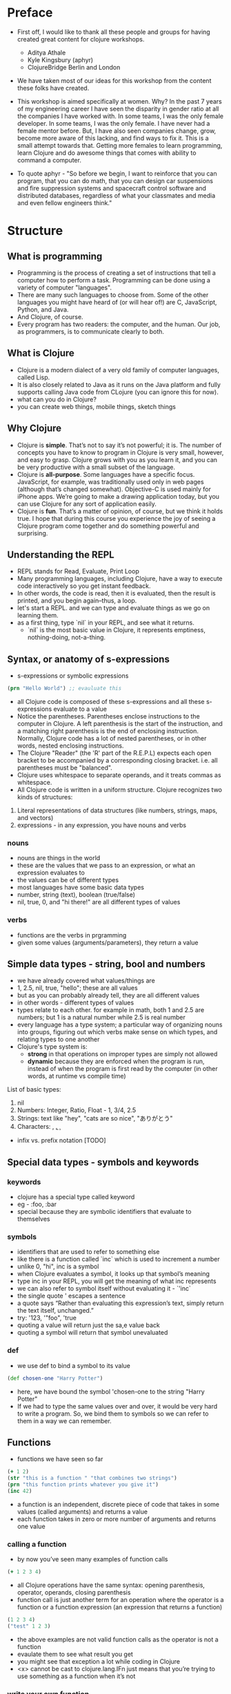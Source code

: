 * Preface
- First off, I would like to thank all these people and groups for having created great content for clojure workshops.
  - Aditya Athale
  - Kyle Kingsbury (aphyr)
  - ClojureBridge Berlin and London

- We have taken most of our ideas for this workshop from the content these folks have created.

- This workshop is aimed specifically at women. Why? In the past 7
  years of my engineering career I have seen the disparity in gender
  ratio at all the companies I have worked with. In some teams, I was
  the only female developer. In some teams, I was the only female. I
  have never had a female mentor before. But, I have also seen
  companies change, grow, become more aware of this lacking, and
  find ways to fix it. This is a small attempt towards that. Getting more
  females to learn programming, learn Clojure and do awesome things
  that comes with ability to command a computer.

- To quote aphyr - "So before we begin, I want to reinforce that you
  can program, that you can do math, that you can design car
  suspensions and fire suppression systems and spacecraft control
  software and distributed databases, regardless of what your
  classmates and media and even fellow engineers think."

* Structure
** What is programming
- Programming is the process of creating a set of instructions that tell a computer how to perform a task. Programming can be done using a variety of computer "languages".
- There are many such languages to choose from. Some of the other languages you might have heard of (or will hear of!) are C, JavaScript, Python, and Java.
- And Clojure, of course.
- Every program has two readers: the computer, and the human. Our job, as programmers, is to communicate clearly to both.


** What is Clojure
- Clojure is a modern dialect of a very old family of computer languages, called Lisp.
- It is also closely related to Java as it runs on the Java platform and fully supports calling Java code from CLojure (you can ignore this for now).
- what can you do in Clojure?
- you can create web things, mobile things, sketch things

** Why Clojure
- Clojure is *simple*. That’s not to say it’s not powerful; it is. The
  number of concepts you have to know to program in Clojure is very
  small, however, and easy to grasp. Clojure grows with you as you
  learn it, and you can be very productive with a small subset of the
  language.
- Clojure is *all-purpose*. Some languages have a specific
  focus. JavaScript, for example, was traditionally used only in web
  pages (although that’s changed somewhat). Objective-C is used mainly
  for iPhone apps. We’re going to make a drawing application today,
  but you can use Clojure for any sort of application easily.
- Clojure is *fun*. That’s a matter of opinion, of course, but we think
  it holds true. I hope that during this course you experience the joy
  of seeing a Clojure program come together and do something powerful
  and surprising.


** Understanding the REPL
- REPL stands for Read, Evaluate, Print Loop
- Many programming languages, including Clojure, have a way to execute code interactively so you get instant feedback.
- In other words, the code is read, then it is evaluated, then the result is printed, and you begin again–thus, a loop.
- let's start a REPL. and we can type and evaluate things as we go on learning them.
- as a first thing, type `nil` in your REPL, and see what it returns.
  - `nil` is the most basic value in Clojure, it represents emptiness, nothing-doing, not-a-thing.

** Syntax, or anatomy of s-expressions
- s-expressions or symbolic expressions
#+BEGIN_SRC clojure
(prn "Hello World") ;; evauluate this
#+END_SRC
- all Clojure code is composed of these s-expressions and all these s-expressions evaluate to a value
- Notice the parentheses. Parentheses enclose instructions to the
  computer in Clojure. A left parenthesis is the start of the
  instruction, and a matching right parenthesis is the end of
  enclosing instruction. Normally, Clojure code has a lot of nested
  parentheses, or in other words, nested enclosing instructions.
- The Clojure "Reader" (the 'R' part of the R.E.P.L) expects each open bracket to be accompanied by a corresponding closing bracket. i.e. all parentheses must be "balanced".
- Clojure uses whitespace to separate operands, and it treats commas as whitespace.
- All Clojure code is written in a uniform structure. Clojure recognizes two kinds of structures:
1. Literal representations of data structures (like numbers, strings, maps, and vectors)
2. expressions - in any expression, you have nouns and verbs

*** nouns
- nouns are things in the world
- these are the values that we pass to an expression, or what an expression evaluates to
- the values can be of different types
- most languages have some basic data types
- number, string (text), boolean (true/false)
- nil, true, 0, and "hi there!" are all different types of values

*** verbs
- functions are the verbs in prgramming
- given some values (arguments/parameters), they return a value

** Simple data types - string, bool and numbers
- we have already covered what values/things are
- 1, 2.5, nil, true, "hello"; these are all values
- but as you can probably already tell, they are all different values
- in other words - different types of values
- types relate to each other. for example in math, both 1 and 2.5 are
  numbers; but 1 is a natural number while 2.5 is real number
- every language has a type system; a particular way of organizing
  nouns into groups, figuring out which verbs make sense on which
  types, and relating types to one another
- Clojure's type system is:
  - *strong* in that operations on improper types are simply not allowed
  - *dynamic* because they are enforced when the program is run,
    instead of when the program is first read by the computer (in
    other words, at runtime vs compile time)
List of basic types:
1) nil
2) Numbers: Integer, Ratio, Float - 1, 3/4, 2.5
3) Strings: text like "hey", "cats are so nice", "ありがとう"
4) Characters: \a, \b, \c

- infix vs. prefix notation [TODO]

** Special data types - symbols and keywords
*** keywords
- clojure has a special type called keyword
- eg - :foo, :bar
- special because they are symbolic identifiers that evaluate to themselves

*** symbols
- identifiers that are used to refer to something else
- like there is a function called `inc` which is used to increment a number
- unlike 0, "hi", inc is a symbol
- when Clojure evaluates a symbol, it looks up that symbol’s meaning
- type inc in your REPL, you will get the meaning of what inc represents
- we can also refer to symbol itself without evaluating it - `'inc`
- the single quote ' escapes a sentence
- a quote says “Rather than evaluating this expression’s text, simply return the text itself, unchanged.”
- try: '123, '"foo", 'true
- quoting a value will return just the sa,e value back
- quoting a symbol will return that symbol unevaluated

*** def
- we use def to bind a symbol to its value
#+BEGIN_SRC clojure
(def chosen-one "Harry Potter")
#+END_SRC
- here, we have bound the symbol 'chosen-one to the string "Harry Potter"
- If we had to type the same values over and over, it would be very
  hard to write a program. So, we bind them to symbols so we
  can refer to them in a way we can remember.

** Functions
- functions we have seen so far
#+BEGIN_SRC clojure
(+ 1 2)
(str "this is a function " "that combines two strings")
(prn "this function prints whatever you give it")
(inc 42)
#+END_SRC
- a function is an independent, discrete piece of code that takes in some values (called arguments) and returns a value
- each function takes in zero or more number of arguments and returns one value

*** calling a function
- by now you’ve seen many examples of function calls
#+BEGIN_SRC clojure
(+ 1 2 3 4)
#+END_SRC
- all Clojure operations have the same syntax: opening parenthesis, operator, operands, closing parenthesis
- function call is just another term for an operation where the operator is a function or a function expression (an expression that returns a function)
#+BEGIN_SRC clojure
(1 2 3 4)
("test" 1 2 3)
#+END_SRC
- the above examples are not valid function calls as the operator is not a function
- evaulate them to see what result you get
- you might see that exception a lot while coding in Clojure
- <x> cannot be cast to clojure.lang.IFn just means that you’re trying to use something as a function when it’s not

*** write your own function

**** defn
#+BEGIN_SRC
(defn same [x] x)
#+END_SRC
- Function definitions are composed of five main parts:
1. defn
2. function name
3. a docstring describing the function (optional)
4. parameters listed in brackets
5. function body

- in the above example, you have defined a fn that takes an argument and return it back
- try it out
#+BEGIN_SRC
(same 42)
(same "am I the same")
(same :foo)
#+END_SRC
- exercise: write a function to add 10 to a number

**** fn
- this is another way of defining a fn
#+BEGIN_SRC
(fn same [x] x)
#+END_SRC

- you can also write functions without any names
#+BEGIN_SRC
(fn same [x] x)
#+END_SRC

- the function body can contain forms of any kind
- Clojure automatically returns the last form evaluated
#+BEGIN_SRC
(defn return-something []
  1
  (+ 1 2)
  2
  "foo")
#+END_SRC

- all functions are created equal. no special functions. even the core fns are same are the ones you create.

** Sequence / Collection types and associated functions
- lists are what they mean: a collection of things
- `[1 2 3]`, `[:a :b :c]`, `["a", "b", "c"]`
- these are all collections of different types
- but clojure doesn't put any restrictions on the type of data you can put in a collection
- `[1 :a "a" 2 :b]` is also a valid collection
- there are different types of collections:
1. lists - `(1 2 3)
2. vectors - [1 2 3]
3. hash maps - {:a 1 :b 2 :c 3}
4. sets - #{1 2 3}
- uniform way to use all of these collections together
- some built in fns which make working with collections easy
- conj - adds an element to the collection
- map - goes over the collection and applies a function over all elements in the collection returning a new collection

** Context and bindings (let)
- let is a Clojure special form, a fundamental building block of the language
- When you are creating functions, you may want to assign names to values in order to reuse those values or make your code more readable.
- Inside of a function, however, you should not use def, like you would outside of a function.
- Instead, you should use a special form called let.
- Like def, let creates a binding
#+BEGIN_SRC clojure
(let [mangoes 3
      oranges 5]
  (+ mangoes oranges))
#+END_SRC

#+BEGIN_SRC clojure
(def x 32)
(let [x 42]
  (prn x))
#+END_SRC
- let lets you evaulate expressions in the context of its bindings
- In other languages, it is called a local variable assignment
- In Clojure, it has the different name: lexical binding
- Clojure’s lexically bound variables are available to use in a limited code block (scope)
- write as many bindings (key-value pairs) as we want within the square brackets

#+BEGIN_SRC clojure
(let [x 1
      y 1
      z (+ x y)
      z (* 2 z)]
  (println z)
  x)
#+END_SRC
- let also returns the last expression in

** Control flow and logic (if, when, do)
- control flow is the programming term for deciding how to react to a given circumstance. We make decisions like this all the time

- if your charging station is dead, take a cab
- if your wet and dry waste is not segregated, pay a fine to bbmp

- if something is true or false or a bunch of things are true or false, react

- most of what we do today in software this kind of decision making
  - the user input valid? if yes, save her data, otherwise throw an error

- hence, changing the order of evaluation in a language is called control flow, and lets programs make decisions based on varying circumstances

*** if

#+begin_src clojure
(if (= 2 2) "yes" "no")
#+end_src

#+begin_src clojure
(if (< (+ y 40) 150)
  (+ y 40)
  -150)
#+end_src

#+begin_src clojure
(if "conditional-expression"
  "expression-to-evaluate-when-true"
  "expression-to-evaluate-when-false")
#+end_src

- truthiness:
  - when testing the truth of an expression, Clojure considers the values nil and false to be false and everything else to be true. Here are some examples

#+begin_src clojure
(if "anything other than nil or false is considered true"
  "A string is considered true"
  "A string is not considered true")
#+end_src

#+begin_src clojure
(if nil
  "nil is considered true"
  "nil is not considered true")
#+end_src

#+begin_src clojure
(if (get {:a 1} :b)
  "expressions which evaluate to nil are considered true"
  "expressions which evaluate to nil are not considered true")
#+end_src

*** boolean logic

- if statements are not limited to testing only one thing, you can test multiple conditions using boolean logic. Boolean logic refers to combining and changing the results of predicates using and, or, and not.

#+begin_src clojure
(or 1 2)
(or false 2)
(or true false)


(and 1 2)
(and false false)
(and false 2)
(and 2 false)

(not false)
#+end_src

*** leap year?

**** begin
#+begin_src clojure
(defn leap-year? [year]
  "Every four years, except years divisible by 100, but yes for years divisible by 400.")
#+end_src

**** first conditional
#+begin_src clojure
(defn leap-year?
  "Every four years, except years divisible by 100, but yes for years divisible by 400."
  [year]
  (= 0 (mod year 4)))
#+end_src

**** second conditional
#+begin_src clojure
(defn leap-year?
  "Every four years, except years divisible by 100, but yes for years divisible by 400."
  [year]
  (and (= 0 (mod year 4)
       (= 0 (mod year 400)))))
#+end_src

**** third conditional

#+begin_src clojure
(defn leap-year?
  "Every four years, except years divisible by 100, but yes for years divisible by 400."
  [year]
  (and (= 0 (mod year 4))
       (or (= 0 (mod year 400))
           (not (= 0 (mod year 100))))))
#+end_src

*** when

- if you’ve never seen this concept in programming before, remember that it follows the common sense way you look at things normally.
  - Is this and that true? Only if both are true.
  - Is this or that true? Yes, if either – or both! – are.
  - Is this not true? Yes, if it’s false.

- when you only want to take one branch of an if, you can use when:

#+begin_src clojure
(when false
  (prn :hi)
  (prn :there))
#+end_src


#+begin_src clojure
(when true
  (prn :hi)
  (prn :there))
#+end_src

- because there is only one path to take, when takes any number of expressions, and evaluates them only when the predicate is truthy. If the predicate evaluates to nil or false, when does not evaluate its body, and returns nil.


*** exercise

Using the control flow constructs we’ve learned, write a schedule function which, given an hour of the day, returns what you’ll be doing at that time.

#+begin_src clojure
(schedule 18) ;; for us, returns :dinner
#+end_src

** Composition of functions

** First Program
- https://github.com/ClojureBridge/drawing/blob/master/curriculum/first-program.md
